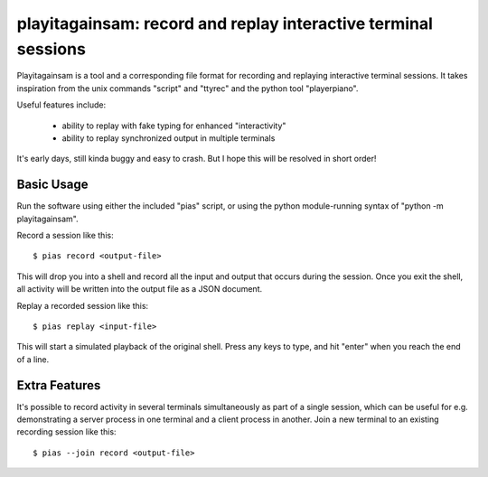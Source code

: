 playitagainsam:  record and replay interactive terminal sessions
================================================================

Playitagainsam is a tool and a corresponding file format for recording
and replaying interactive terminal sessions.  It takes inspiration from
the unix commands "script" and "ttyrec" and the python tool "playerpiano".

Useful features include:

    * ability to replay with fake typing for enhanced "interactivity"
    * ability to replay synchronized output in multiple terminals

It's early days, still kinda buggy and easy to crash.  But I hope this will
be resolved in short order!


Basic Usage
-----------

Run the software using either the included "pias" script, or using the
python module-running syntax of "python -m playitagainsam".

Record a session like this::

    $ pias record <output-file>

This will drop you into a shell and record all the input and output that
occurs during the session.  Once you exit the shell, all activity will be
written into the output file as a JSON document.

Replay a recorded session like this::

    $ pias replay <input-file>

This will start a simulated playback of the original shell.  Press any keys
to type, and hit "enter" when you reach the end of a line.


Extra Features
--------------

It's possible to record activity in several terminals simultaneously as part
of a single session, which can be useful for e.g. demonstrating a server
process in one terminal and a client process in another.  Join a new terminal
to an existing recording session like this::

    $ pias --join record <output-file>
